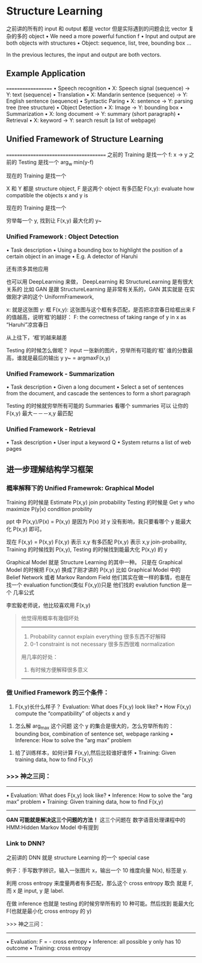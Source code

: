 * Structure Learning
  之前讲的所有的 input 和 output 都是 vector
  但是实际遇到的问题会比 vector 复杂的多的 object
  • We need a more powerful function f
  • Input and output are both objects with structures
  • Object: sequence, list, tree, bounding box ...
  #+DOWNLOADED: /tmp/screenshot.png @ 2017-06-16 18:10:43
  [[file:Structure Learning/screenshot_2017-06-16_18-10-43.png]]
  In the previous lectures, the input and output are both vectors.
** Example Application
   ===================
   • Speech recognition
   • X: Speech signal (sequence) → Y: text (sequence)
   • Translation
   • X: Mandarin sentence (sequence) → Y: English sentence (sequence)
   • Syntactic Paring
   • X: sentence → Y: parsing tree (tree structure)
   • Object Detection
   • X: Image → Y: bounding box
   • Summarization
   • X: long document → Y: summary (short paragraph)
   • Retrieval
   • X: keyword → Y: search result (a list of webpage)
** Unified Framework of Structure Learning
   =======================================
   之前的 Training 是找一个 f: x -> y
   之前的 Testing  是找一个 arg_w min(y-f)

   现在的 Training 是找一个
   #+DOWNLOADED: /tmp/screenshot.png @ 2017-06-16 18:22:14
   [[file:Structure Learning/screenshot_2017-06-16_18-22-14.png]]
   X 和 Y 都是 structure object,
   F 是这两个 object 有多匹配
   F(x,y): evaluate how compatible the objects x and y is

   现在的 Training 是找一个
   #+DOWNLOADED: /tmp/screenshot.png @ 2017-06-16 18:22:31
   [[file:Structure Learning/screenshot_2017-06-16_18-22-31.png]]
   穷举每一个 y, 找到让 F(x,y) 最大化的 y~
*** Unified Framework : Object Detection
    • Task description
    • Using a bounding box to highlight the position of a certain object in an image
    • E.g. A detector of Haruhi

    #+DOWNLOADED: /tmp/screenshot.png @ 2017-06-16 20:07:33
    [[file:Structure Learning/screenshot_2017-06-16_20-07-33.png]]
    还有须多其他应用
    #+DOWNLOADED: /tmp/screenshot.png @ 2017-06-16 20:08:16
    [[file:Structure Learning/screenshot_2017-06-16_20-08-16.png]]

    也可以用 DeepLearning 来做，
    DeepLearning 和 StructureLearning 是有很大关系的
    比如 GAN 是跟 StructureLearning 是非常有关系的，GAN 其实就是
    在实做刚才讲的这个 UniformFramework,

    x: 就是这张图
    y: 框
    F(x,y): 这张图与这个框有多匹配，是否把凉宫春日给框出来
    F 的值越高，说明‘框’的越好：
    F: the correctness of taking range of y in x as “Haruhi”凉宫春日
    #+DOWNLOADED: /tmp/screenshot.png @ 2017-06-16 20:17:52
    [[file:Structure Learning/screenshot_2017-06-16_20-17-52.png]]
    从上往下，‘框’的越来越差

    Testing 的时候怎么做呢？
    input 一张新的图片，穷举所有可能的‘框’
    谁的分数最高，谁就是最后的输出 y
    y~ = argmaxF(x,y)


    #+DOWNLOADED: /tmp/screenshot.png @ 2017-06-16 20:17:17
    [[file:Structure Learning/screenshot_2017-06-16_20-17-17.png]]
*** Unified Framework - Summarization
    • Task description
    • Given a long document
    • Select a set of sentences from the document, and
    cascade the sentences to form a short paragraph

    #+DOWNLOADED: /tmp/screenshot.png @ 2017-06-16 20:18:54
    [[file:Structure Learning/screenshot_2017-06-16_20-18-54.png]]


    #+DOWNLOADED: /tmp/screenshot.png @ 2017-06-16 20:19:09
    [[file:Structure Learning/screenshot_2017-06-16_20-19-09.png]]
    Testing 的时候就穷举所有可能的 Summaries 看哪个 summaries 可以
    让你的 F(x,y) 最大－－－x,y 最匹配
*** Unified Framework - Retrieval
    • Task description
    • User input a keyword Q
    • System returns a list of web pages


    #+DOWNLOADED: /tmp/screenshot.png @ 2017-06-16 20:21:49
    [[file:Structure Learning/screenshot_2017-06-16_20-21-49.png]]


    #+DOWNLOADED: /tmp/screenshot.png @ 2017-06-16 20:22:14
    [[file:Structure Learning/screenshot_2017-06-16_20-22-14.png]]
** 进一步理解结构学习框架
*** 概率解释下的 Unified Framewrok: Graphical Model
    Training 的时候是 Estimate P(x,y)  join probability
    Testing  的时候是 Get y who maximize P(y|x)  condition probility

    ppt 中 P(x,y)/P(x) = P(x,y) 是因为 P(x) 对 y 没有影响，我只要看哪个
    y 能最大化 P(x,y) 即可。

    现在 F(x,y) = P(x,y)
    F(x,y) 表示 x,y 有多匹配
    P(x,y) 表示 x,y join-probaility,
    Training 的时候找到 P(x,y), Testing 的时候找到能最大化 P(x,y) 的 y

    #+DOWNLOADED: /tmp/screenshot.png @ 2017-06-16 21:38:19
    [[file:Structure Learning/screenshot_2017-06-16_21-38-19.png]]


    #+DOWNLOADED: /tmp/screenshot.png @ 2017-06-16 21:38:36
    [[file:Structure Learning/screenshot_2017-06-16_21-38-36.png]]

    Graphical Model 就是 Structure Learning 的其中一种。
    只是在 Graphical Model 的时候把 F(x,y) 换成了刚才讲的 P(x,y)
    比如 Graphical Model 中的 Belief Network 或者 Markov Random Field
    他们其实在做一样的事情，也是在找一个 evaluation function(类似 F(x,y))只是
    他们找的 evalution function 是一个 几率公式

    李宏毅老师说，他比较喜欢用 F(x,y)
    #+BEGIN_QUOTE
    他觉得用概率有幾個坏处
    -----------------------------------------------
    1. Probability cannot explain everything
       很多东西不好解释
    2. 0-1 constraint is not necessary
       很多东西很难 normalization

    用几率的好处：
    1. 有时候方便解释很多意义
    -----------------------------------------------
    #+END_QUOTE
*** 做 Unified Framework 的三个条件：
    1. F(x,y)长什么样子？
       Evaluation: What does F(x,y) look like?
       • How F(x,y) compute the “compatibility” of objects x and y
    #+DOWNLOADED: /tmp/screenshot.png @ 2017-06-16 21:49:31
    [[file:Structure Learning/screenshot_2017-06-16_21-49-31.png]]
    2. 怎么解 arg_max 这个问题
       这个 y 的集合是很大的，怎么穷举所有的：
       bounding box, combination of sentence set, webpage ranking
       • Inference: How to solve the “arg max” problem
    #+DOWNLOADED: /tmp/screenshot.png @ 2017-06-16 21:50:04
    [[file:Structure Learning/screenshot_2017-06-16_21-50-04.png]]

    3. 给了训练样本，如何计算 F(x,y),然后比较谁好谁怀
       • Training: Given training data, how to find F(x,y)

    #+DOWNLOADED: /tmp/screenshot.png @ 2017-06-16 21:51:51
    [[file:Structure Learning/screenshot_2017-06-16_21-51-51.png]]
*** >>> 神之三问：
    ------------------------------------------------------
    • Evaluation: What does F(x,y) look like?
    • Inference: How to solve the “arg max” problem
    • Training: Given training data, how to find F(x,y)
    ------------------------------------------------------

    *GAN 可能就是解决这三个问题的方法！*
    这三个问题在 数字语音处理课程中的 HMM:Hidden Markov Model 中有提到

    #+DOWNLOADED: /tmp/screenshot.png @ 2017-06-16 21:55:37
    [[file:Structure Learning/screenshot_2017-06-16_21-55-37.png]]
*** Link to DNN?
    之前讲的 DNN 就是 structure Learning 的一个 special case

    例子：手写数字辨识，输入一张图片 x，输出一个 10 维度向量 N(x), 标签是 y.

    利用 cross entropy 来度量两者有多匹配，那么这个 cross entropy 取负
    就是 F, 而 x 是 input, y 是 label.

    在做 inference 也就是 testing 的时候穷举所有的 10 种可能。然后找到
    能最大化 F(也就是最小化 cross entropy 的 y)
    #+DOWNLOADED: /tmp/screenshot.png @ 2017-06-16 22:10:15
    [[file:Structure Learning/screenshot_2017-06-16_22-10-15.png]]

    >>> 神之三问：
    ------------------------------------------------------
    • Evaluation:  F = - cross entropy
    • Inference:   all possible y only has 10 outcome
    • Training:    cross entropy
    ------------------------------------------------------
